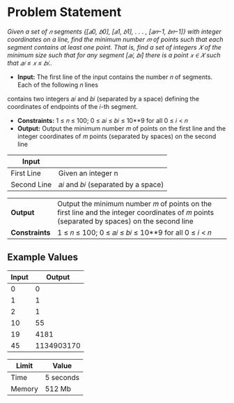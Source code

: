 * Problem Statement
  /Given a set of 𝑛 segments {[𝑎0, 𝑏0], [𝑎1, 𝑏1], . . . , [𝑎𝑛−1, 𝑏𝑛−1]} with integer coordinates on a line, find the minimum number 𝑚 of points such that each segment contains at least one point. That is, find a set of integers 𝑋 of the minimum size such that for any segment [𝑎𝑖, 𝑏𝑖] there is a point 𝑥 ∈ 𝑋 such that 𝑎𝑖 ≤ 𝑥 ≤ 𝑏𝑖../
  - *Input:* The first line of the input contains the number 𝑛 of segments. Each of the following 𝑛 lines
contains two integers 𝑎𝑖 and 𝑏𝑖 (separated by a space) defining the coordinates of endpoints of the 𝑖-th
segment.
  - *Constraints:*  1 ≤ 𝑛 ≤ 100; 0 ≤ 𝑎𝑖 ≤ 𝑏𝑖 ≤ 10**9 for all 0 ≤ 𝑖 < 𝑛
  - *Output:* Output the minimum number 𝑚 of points on the first line and the integer coordinates of 𝑚 points (separated by spaces) on the second line

| *Input*     |                                                   |
|-------------+---------------------------------------------------|
| First Line  | Given an integer n                                |
| Second Line | 𝑎𝑖 and 𝑏𝑖 (separated by a space)                   |


| *Output*      |Output the minimum number 𝑚 of points on the first line and the integer coordinates of 𝑚 points (separated by spaces) on the second line   |
| *Constraints* | 1 ≤ 𝑛 ≤ 100; 0 ≤ 𝑎𝑖 ≤ 𝑏𝑖 ≤ 10**9 for all 0 ≤ 𝑖 < 𝑛                                                                                          |

** Example Values

| Input | Output        |
|-------+---------------|
|     0 |             0 |
|     1 |             1 |
|     2 |             1 |
|    10 |            55 |
|    19 |          4181 |
|    45 |    1134903170 |

| Limit  | Value     |
|--------+-----------|
| Time   | 5 seconds |
| Memory | 512 Mb    |
